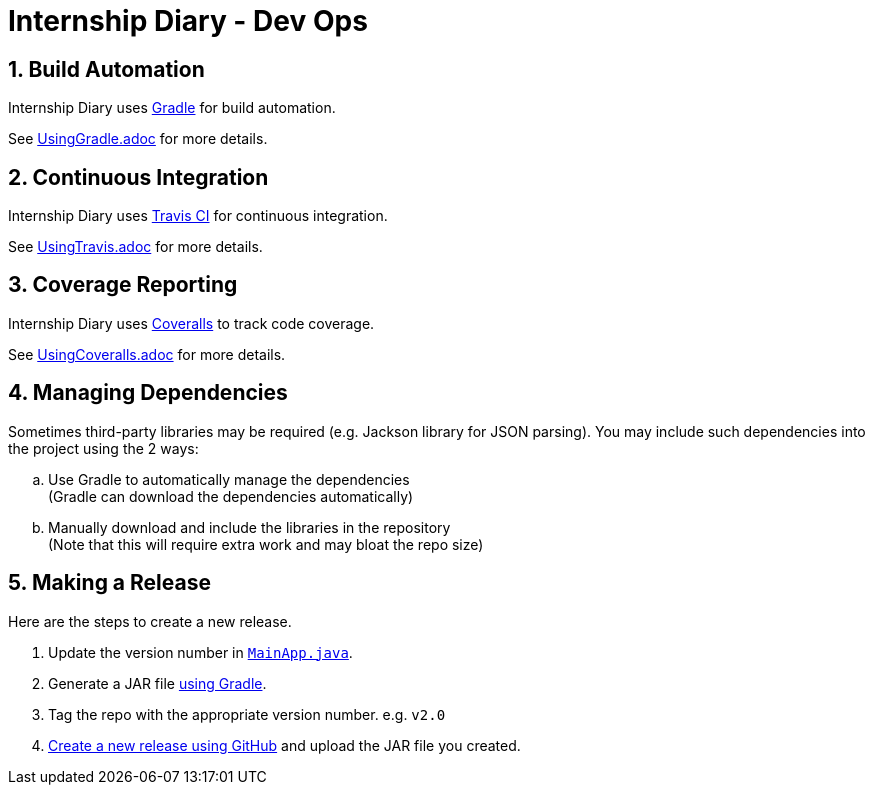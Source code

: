 = Internship Diary - Dev Ops
:site-section: DeveloperGuide
:toc:
:toc-title:
:toc-placement: preamble
:sectnums:
:imagesDir: images
:stylesDir: stylesheets
:xrefstyle: full
ifdef::env-github[]
:tip-caption: :bulb:
:note-caption: :information_source:
:warning-caption: :warning:
endif::[]
:repoURL: https://github.com/AY1920S2-CS2103T-F10-2/main

== Build Automation

Internship Diary uses https://gradle.org/[Gradle] for build automation.

See <<UsingGradle#, UsingGradle.adoc>> for more details.

== Continuous Integration

Internship Diary uses https://travis-ci.org/[Travis CI] for continuous integration.

See <<UsingTravis#, UsingTravis.adoc>> for more details.

== Coverage Reporting

Internship Diary uses https://coveralls.io/[Coveralls] to track code coverage.

See <<UsingCoveralls#, UsingCoveralls.adoc>> for more details.

== Managing Dependencies

Sometimes third-party libraries may be required (e.g. Jackson library for JSON parsing). You may include such dependencies into
the project using the 2 ways:

[loweralpha]
. Use Gradle to automatically manage the dependencies +
(Gradle can download the dependencies automatically)
. Manually download and include the libraries in the repository +
(Note that this will require extra work and may bloat the repo size)

== Making a Release

Here are the steps to create a new release.

.  Update the version number in link:{repoURL}/src/main/java/seedu/address/MainApp.java[`MainApp.java`].
.  Generate a JAR file <<UsingGradle#creating-the-jar-file, using Gradle>>.
.  Tag the repo with the appropriate version number. e.g. `v2.0`
.  https://help.github.com/articles/creating-releases/[Create a new release using GitHub] and upload the JAR file you created.

